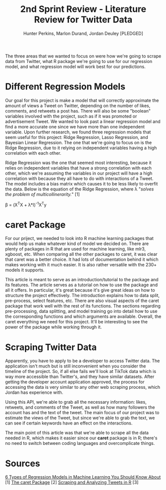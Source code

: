 #+TITLE: 2nd Sprint Review - Literature Review for Twitter Data
#+AUTHOR: Hunter Perkins, Marlon Durand, Jordan Deuley [PLEDGED]
#+STARTUP: entititespretty overview indent

The three areas that we wanted to focus on were how we're going to
scrape data from Twitter, what R  package we're going to use for
our regression model, and what regression model will work best for our
predictions.

* Different Regression Models
Our goal for this project is make a model that will correctly
approximate the amount of views a Tweet on Twitter, depending on the
number of likes, comments, and retweets a post has. There will also
be some "boolean" variables involved with the project, such as if it
was promoted or advertisement Tweet. We wanted to look past a linear
regression model and find a more accurate one since we have more
than one independent variable. Upon further research, we found three
regression models that seem useful for this project: Ridge
Regression, Lasso Regression, and Bayesian Linear Regression. The
one that we're going to focus on is the Ridge Regression, due to it
relying on independent variables having a high correlation with each
other.

Ridge Regression was the one that seemed most interesting, because
it relies on independent variables that have a strong correlation
with each other, which we're assuming the variables in our project
will have a high correlation with because they all have to do with
interactions of a Tweet. The model includes a bias matrix which
causes it to be less likely to overfit the data. Below is the
equation of the Ridge Regression, where λ "/solves the problem of/
/multicollinerarity./" [1]

β = (X^{T}X + λ*I)^{-1}X^{T}y

* caret Package
For our priject, we needed to look into R machine learning packages
that would help us make whatever kind of model we decided on. There
are plenty of packages in R that are used for machine learning, like
mlr3, xgboost, etc. When comparing all the other packages to caret,
it was clear that caret was a better choice. It had lots of
documentation behind it which makes working with it much easier. It
is also rather versatile with the 230+ models it supports.

This article is meant to serve as an introduction/tutorial to the
package and its features. The article serves as a tutorial on how to
use the package and all it offers. In particular, it's great because
it's give great ideas on how to structure the project
effectively. The introduction explains how to data split,
pre-process, select features, etc. There are also visual aspects of
the caret package that work well with the rest of its functions. The
sections regarding pre-processing, data splitting, and model
training go into detail how to use the corresponding functions and
which arguments are available. Overall, the caret everything we need
for this project. It'll be interesting to see the power of the
package while working through it.

* Scraping Twitter Data
Apparently, you have to apply to be a developer to access Twitter
data. The application isn't much but is still inconvenient when you
consider the timeline of the project. So, if all else fails we'll
look at TikTok data which is way more accessible than Twitter's, and
they have similar datasets. After getting the developer account
application approved, the process for accessing the data is very
similar to any other web scraping process, which Jordan has
experience with.

Using this API, we're able to grab all the necessary information:
likes, retweets, and comments of the Tweet, as well as how many
followers the account has and the text of the tweet. The main focus
of our project was to estimate the views of the Tweet, but since
we're able to grab the text, we can see if certain keywords have an
effect on the interactions.

The main point of this article was that we're able to scrape all the
data needed in R, which makes it easier since our *caret* package is
in R; there's no need to switch between coding languages and
overcomplicate things.

* Sources
[[https://www.upgrad.com/blog/types-of-regression-models-in-machine-learning/][6 Types of Regression Models in Machine Learning You Should Know About]] [1]
[[http://topepo.github.io/caret/index.html][The caret Package]] [2]
[[https://medium.com/analytics-vidhya/scraping-and-analyzing-tweets-in-r-62582e2f4543][Scraping and Analyzing Tweets in R]] [3]
